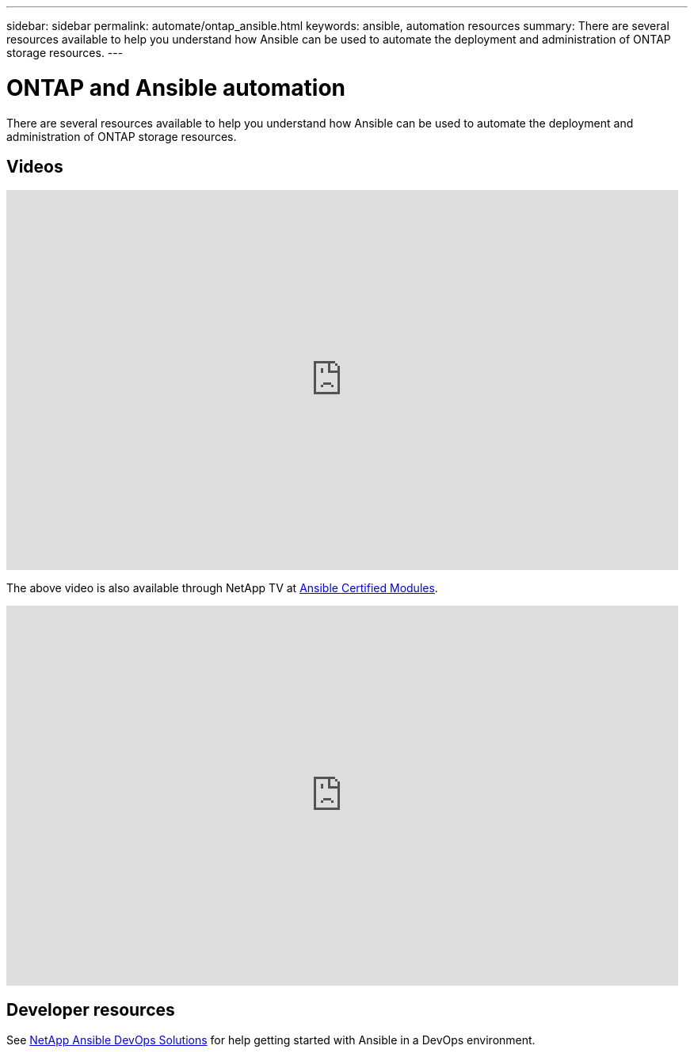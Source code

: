 ---
sidebar: sidebar
permalink: automate/ontap_ansible.html
keywords: ansible, automation resources
summary: There are several resources available to help you understand how Ansible can be used to automate the deployment and administration of ONTAP storage resources.
---

= ONTAP and Ansible automation
:hardbreaks:
:nofooter:
:icons: font
:linkattrs:
:imagesdir: ../media/

[.lead]
There are several resources available to help you understand how Ansible can be used to automate the deployment and administration of ONTAP storage resources.

== Videos

video::L5DZBV_Sg9E[youtube, width=848, height=480]

The above video is also available through NetApp TV at link:https://tv.netapp.com/detail/video/6217195551001[Ansible Certified Modules^].

video::ZlmQ5IuVZD8[youtube, width=848, height=480]

== Developer resources

See link:https://www.netapp.com/devops-solutions/ansible/[NetApp Ansible DevOps Solutions^] for help getting started with Ansible in a DevOps environment.

